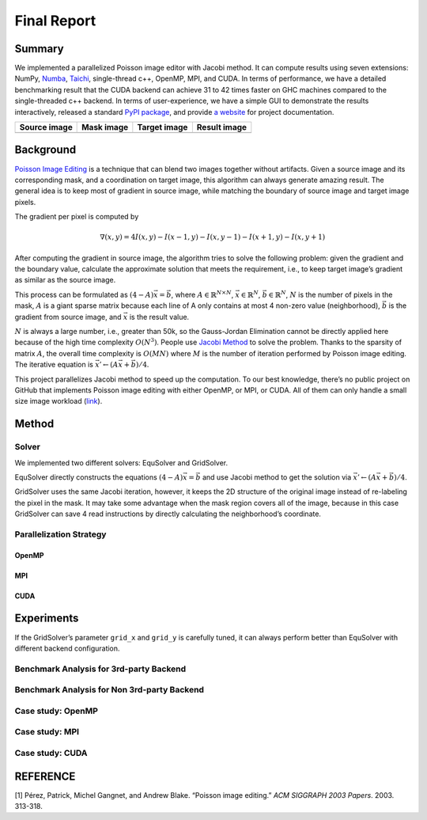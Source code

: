 Final Report
============

Summary
-------

We implemented a parallelized Poisson image editor with Jacobi method.
It can compute results using seven extensions: NumPy,
`Numba <https://github.com/numba/numba>`__,
`Taichi <https://github.com/taichi-dev/taichi>`__, single-thread c++,
OpenMP, MPI, and CUDA. In terms of performance, we have a detailed
benchmarking result that the CUDA backend can achieve 31 to 42 times
faster on GHC machines compared to the single-threaded c++ backend. In
terms of user-experience, we have a simple GUI to demonstrate the
results interactively, released a standard `PyPI
package <https://pypi.org/project/fpie/>`__, and provide `a
website <https://fpie.readthedocs.io/>`__ for project documentation.

============ ========== ============ ============
Source image Mask image Target image Result image
============ ========== ============ ============
|image0|     |image1|   |image2|     |image3|
============ ========== ============ ============

Background
----------

`Poisson Image
Editing <https://www.cs.jhu.edu/~misha/Fall07/Papers/Perez03.pdf>`__ is
a technique that can blend two images together without artifacts. Given
a source image and its corresponding mask, and a coordination on target
image, this algorithm can always generate amazing result. The general
idea is to keep most of gradient in source image, while matching the
boundary of source image and target image pixels.

The gradient per pixel is computed by

.. math:: \nabla(x,y)=4I(x,y)-I(x-1,y)-I(x,y-1)-I(x+1,y)-I(x,y+1)

After computing the gradient in source image, the algorithm tries to
solve the following problem: given the gradient and the boundary value,
calculate the approximate solution that meets the requirement, i.e., to
keep target image’s gradient as similar as the source image.

This process can be formulated as :math:`(4-A)\vec{x}=\vec{b}`, where
:math:`A\in\mathbb{R}^{N\times N}`, :math:`\vec{x}\in\mathbb{R}^N`,
:math:`\vec{b}\in\mathbb{R}^N`, :math:`N` is the number of pixels in the
mask, :math:`A` is a giant sparse matrix because each line of A only
contains at most 4 non-zero value (neighborhood), :math:`\vec{b}` is the
gradient from source image, and :math:`\vec{x}` is the result value.

:math:`N` is always a large number, i.e., greater than 50k, so the
Gauss-Jordan Elimination cannot be directly applied here because of the
high time complexity :math:`O(N^3)`. People use `Jacobi
Method <https://en.wikipedia.org/wiki/Jacobi_method>`__ to solve the
problem. Thanks to the sparsity of matrix :math:`A`, the overall time
complexity is :math:`O(MN)` where :math:`M` is the number of iteration
performed by Poisson image editing. The iterative equation is
:math:`\vec{x}' \leftarrow (A\vec{x}+\vec{b})/4`.

This project parallelizes Jacobi method to speed up the computation. To
our best knowledge, there’s no public project on GitHub that implements
Poisson image editing with either OpenMP, or MPI, or CUDA. All of them
can only handle a small size image workload
(`link <https://github.com/PPPW/poisson-image-editing/issues/1>`__).

Method
------

Solver
~~~~~~

We implemented two different solvers: EquSolver and GridSolver.

EquSolver directly constructs the equations :math:`(4-A)\vec{x}=\vec{b}`
and use Jacobi method to get the solution via
:math:`\vec{x}' \leftarrow (A\vec{x}+\vec{b})/4`.

GridSolver uses the same Jacobi iteration, however, it keeps the 2D
structure of the original image instead of re-labeling the pixel in the
mask. It may take some advantage when the mask region covers all of the
image, because in this case GridSolver can save 4 read instructions by
directly calculating the neighborhood’s coordinate.

Parallelization Strategy
~~~~~~~~~~~~~~~~~~~~~~~~

OpenMP
^^^^^^

MPI
^^^

CUDA
^^^^

Experiments
-----------

If the GridSolver’s parameter ``grid_x`` and ``grid_y`` is carefully
tuned, it can always perform better than EquSolver with different
backend configuration.

|image4|

Benchmark Analysis for 3rd-party Backend
~~~~~~~~~~~~~~~~~~~~~~~~~~~~~~~~~~~~~~~~

Benchmark Analysis for Non 3rd-party Backend
~~~~~~~~~~~~~~~~~~~~~~~~~~~~~~~~~~~~~~~~~~~~

Case study: OpenMP
~~~~~~~~~~~~~~~~~~

|image5|

Case study: MPI
~~~~~~~~~~~~~~~

|image6|

Case study: CUDA
~~~~~~~~~~~~~~~~

|image7|

REFERENCE
---------

[1] Pérez, Patrick, Michel Gangnet, and Andrew Blake. “Poisson image
editing.” *ACM SIGGRAPH 2003 Papers*. 2003. 313-318.

.. |image0| image:: https://github.com/Trinkle23897/DIP2018/raw/master/1/image_fusion/test2_src.png
.. |image1| image:: https://github.com/Trinkle23897/DIP2018/raw/master/1/image_fusion/test2_mask.png
.. |image2| image:: https://github.com/Trinkle23897/DIP2018/raw/master/1/image_fusion/test2_target.png
.. |image3| image:: /_static/images/result2.jpg
.. |image4| image:: /_static/images/benchmark.png
.. |image5| image:: /_static/images/openmp.png
.. |image6| image:: /_static/images/mpi.png
.. |image7| image:: /_static/images/cuda.png
